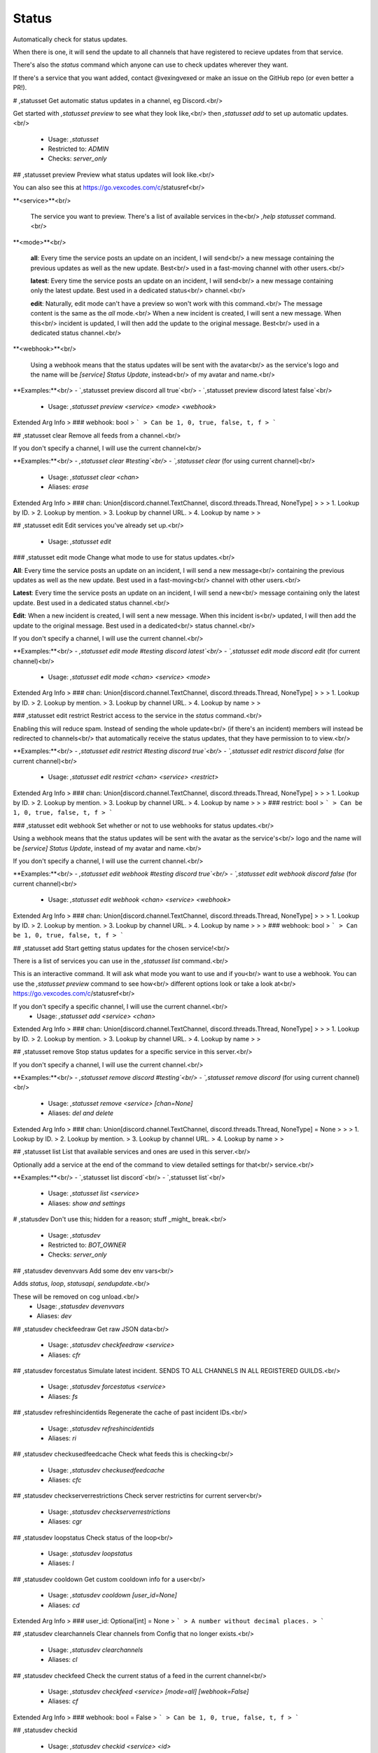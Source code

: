 Status
======

Automatically check for status updates.

When there is one, it will send the update to all channels that
have registered to recieve updates from that service.

There's also the `status` command which anyone can use to check
updates wherever they want.

If there's a service that you want added, contact @vexingvexed or
make an issue on the GitHub repo (or even better a PR!).

# ,statusset
Get automatic status updates in a channel, eg Discord.<br/>

Get started with `,statusset preview` to see what they look like,<br/>
then `,statusset add` to set up automatic updates.<br/>
 - Usage: `,statusset`
 - Restricted to: `ADMIN`
 - Checks: `server_only`


## ,statusset preview
Preview what status updates will look like.<br/>

You can also see this at https://go.vexcodes.com/c/statusref<br/>

**<service>**<br/>

    The service you want to preview. There's a list of available services in the<br/>
    `,help statusset` command.<br/>

**<mode>**<br/>

    **all**: Every time the service posts an update on an incident, I will send<br/>
    a new message containing the previous updates as well as the new update. Best<br/>
    used in a fast-moving channel with other users.<br/>

    **latest**: Every time the service posts an update on an incident, I will send<br/>
    a new message containing only the latest update. Best used in a dedicated status<br/>
    channel.<br/>

    **edit**: Naturally, edit mode can't have a preview so won't work with this command.<br/>
    The message content is the same as the `all` mode.<br/>
    When a new incident is created, I will sent a new message. When this<br/>
    incident is updated, I will then add the update to the original message. Best<br/>
    used in a dedicated status channel.<br/>

**<webhook>**<br/>

    Using a webhook means that the status updates will be sent with the avatar<br/>
    as the service's logo and the name will be `[service] Status Update`, instead<br/>
    of my avatar and name.<br/>

**Examples:**<br/>
- `,statusset preview discord all true`<br/>
- `,statusset preview discord latest false`<br/>
 - Usage: `,statusset preview <service> <mode> <webhook>`
Extended Arg Info
> ### webhook: bool
> ```
> Can be 1, 0, true, false, t, f
> ```


## ,statusset clear
Remove all feeds from a channel.<br/>

If you don't specify a channel, I will use the current channel<br/>

**Examples:**<br/>
- `,statusset clear #testing`<br/>
- `,statusset clear` (for using current channel)<br/>
 - Usage: `,statusset clear <chan>`
 - Aliases: `erase`
Extended Arg Info
> ### chan: Union[discord.channel.TextChannel, discord.threads.Thread, NoneType]
> 
> 
>     1. Lookup by ID.
>     2. Lookup by mention.
>     3. Lookup by channel URL.
>     4. Lookup by name
> 
>     


## ,statusset edit
Edit services you've already set up.<br/>
 - Usage: `,statusset edit`


### ,statusset edit mode
Change what mode to use for status updates.<br/>

**All**: Every time the service posts an update on an incident, I will send a new message<br/>
containing the previous updates as well as the new update. Best used in a fast-moving<br/>
channel with other users.<br/>

**Latest**: Every time the service posts an update on an incident, I will send a new<br/>
message containing only the latest update. Best used in a dedicated status channel.<br/>

**Edit**: When a new incident is created, I will sent a new message. When this incident is<br/>
updated, I will then add the update to the original message. Best used in a dedicated<br/>
status channel.<br/>

If you don't specify a channel, I will use the current channel.<br/>

**Examples:**<br/>
- `,statusset edit mode #testing discord latest`<br/>
- `,statusset edit mode discord edit` (for current channel)<br/>
 - Usage: `,statusset edit mode <chan> <service> <mode>`
Extended Arg Info
> ### chan: Union[discord.channel.TextChannel, discord.threads.Thread, NoneType]
> 
> 
>     1. Lookup by ID.
>     2. Lookup by mention.
>     3. Lookup by channel URL.
>     4. Lookup by name
> 
>     


### ,statusset edit restrict
Restrict access to the service in the `status` command.<br/>

Enabling this will reduce spam. Instead of sending the whole update<br/>
(if there's an incident) members will instead be redirected to channels<br/>
that automatically receive the status updates, that they have permission to to view.<br/>

**Examples:**<br/>
- `,statusset edit restrict #testing discord true`<br/>
- `,statusset edit restrict discord false` (for current channel)<br/>
 - Usage: `,statusset edit restrict <chan> <service> <restrict>`
Extended Arg Info
> ### chan: Union[discord.channel.TextChannel, discord.threads.Thread, NoneType]
> 
> 
>     1. Lookup by ID.
>     2. Lookup by mention.
>     3. Lookup by channel URL.
>     4. Lookup by name
> 
>     
> ### restrict: bool
> ```
> Can be 1, 0, true, false, t, f
> ```


### ,statusset edit webhook
Set whether or not to use webhooks for status updates.<br/>

Using a webhook means that the status updates will be sent with the avatar as the service's<br/>
logo and the name will be `[service] Status Update`, instead of my avatar and name.<br/>

If you don't specify a channel, I will use the current channel.<br/>

**Examples:**<br/>
- `,statusset edit webhook #testing discord true`<br/>
- `,statusset edit webhook discord false` (for current channel)<br/>
 - Usage: `,statusset edit webhook <chan> <service> <webhook>`
Extended Arg Info
> ### chan: Union[discord.channel.TextChannel, discord.threads.Thread, NoneType]
> 
> 
>     1. Lookup by ID.
>     2. Lookup by mention.
>     3. Lookup by channel URL.
>     4. Lookup by name
> 
>     
> ### webhook: bool
> ```
> Can be 1, 0, true, false, t, f
> ```


## ,statusset add
Start getting status updates for the chosen service!<br/>

There is a list of services you can use in the `,statusset list` command.<br/>

This is an interactive command. It will ask what mode you want to use and if you<br/>
want to use a webhook. You can use the `,statusset preview` command to see how<br/>
different options look or take a look at<br/>
https://go.vexcodes.com/c/statusref<br/>

If you don't specify a specific channel, I will use the current channel.<br/>
 - Usage: `,statusset add <service> <chan>`
Extended Arg Info
> ### chan: Union[discord.channel.TextChannel, discord.threads.Thread, NoneType]
> 
> 
>     1. Lookup by ID.
>     2. Lookup by mention.
>     3. Lookup by channel URL.
>     4. Lookup by name
> 
>     


## ,statusset remove
Stop status updates for a specific service in this server.<br/>

If you don't specify a channel, I will use the current channel.<br/>

**Examples:**<br/>
- `,statusset remove discord #testing`<br/>
- `,statusset remove discord` (for using current channel)<br/>
 - Usage: `,statusset remove <service> [chan=None]`
 - Aliases: `del and delete`
Extended Arg Info
> ### chan: Union[discord.channel.TextChannel, discord.threads.Thread, NoneType] = None
> 
> 
>     1. Lookup by ID.
>     2. Lookup by mention.
>     3. Lookup by channel URL.
>     4. Lookup by name
> 
>     


## ,statusset list
List that available services and ones are used in this server.<br/>

Optionally add a service at the end of the command to view detailed settings for that<br/>
service.<br/>

**Examples:**<br/>
- `,statusset list discord`<br/>
- `,statusset list`<br/>
 - Usage: `,statusset list <service>`
 - Aliases: `show and settings`


# ,statusdev
Don't use this; hidden for a reason; stuff _might_ break.<br/>
 - Usage: `,statusdev`
 - Restricted to: `BOT_OWNER`
 - Checks: `server_only`


## ,statusdev devenvvars
Add some dev env vars<br/>

Adds `status`, `loop`, `statusapi`, `sendupdate`.<br/>

These will be removed on cog unload.<br/>
 - Usage: `,statusdev devenvvars`
 - Aliases: `dev`


## ,statusdev checkfeedraw
Get raw JSON data<br/>
 - Usage: `,statusdev checkfeedraw <service>`
 - Aliases: `cfr`


## ,statusdev forcestatus
Simulate latest incident. SENDS TO ALL CHANNELS IN ALL REGISTERED GUILDS.<br/>
 - Usage: `,statusdev forcestatus <service>`
 - Aliases: `fs`


## ,statusdev refreshincidentids
Regenerate the cache of past incident IDs.<br/>
 - Usage: `,statusdev refreshincidentids`
 - Aliases: `ri`


## ,statusdev checkusedfeedcache
Check what feeds this is checking<br/>
 - Usage: `,statusdev checkusedfeedcache`
 - Aliases: `cfc`


## ,statusdev checkserverrestrictions
Check server restrictins for current server<br/>
 - Usage: `,statusdev checkserverrestrictions`
 - Aliases: `cgr`


## ,statusdev loopstatus
Check status of the loop<br/>
 - Usage: `,statusdev loopstatus`
 - Aliases: `l`


## ,statusdev cooldown
Get custom cooldown info for a user<br/>
 - Usage: `,statusdev cooldown [user_id=None]`
 - Aliases: `cd`
Extended Arg Info
> ### user_id: Optional[int] = None
> ```
> A number without decimal places.
> ```


## ,statusdev clearchannels
Clear channels from Config that no longer exists.<br/>
 - Usage: `,statusdev clearchannels`
 - Aliases: `cl`


## ,statusdev checkfeed
Check the current status of a feed in the current channel<br/>
 - Usage: `,statusdev checkfeed <service> [mode=all] [webhook=False]`
 - Aliases: `cf`
Extended Arg Info
> ### webhook: bool = False
> ```
> Can be 1, 0, true, false, t, f
> ```


## ,statusdev checkid

 - Usage: `,statusdev checkid <service> <id>`
 - Aliases: `cid`
Extended Arg Info
> ### id: str
> ```
> A single word, if not using slash and multiple words are necessary use a quote e.g "Hello world".
> ```


# ,status
Check for the status of a variety of services, eg Discord.<br/>

**Example:**<br/>
- `,status discord`<br/>
 - Usage: `,status <service>`
 - Cooldown: `2 per 10.0 seconds`
 - Checks: `server_only`


# ,statusinfo

 - Usage: `,statusinfo`


